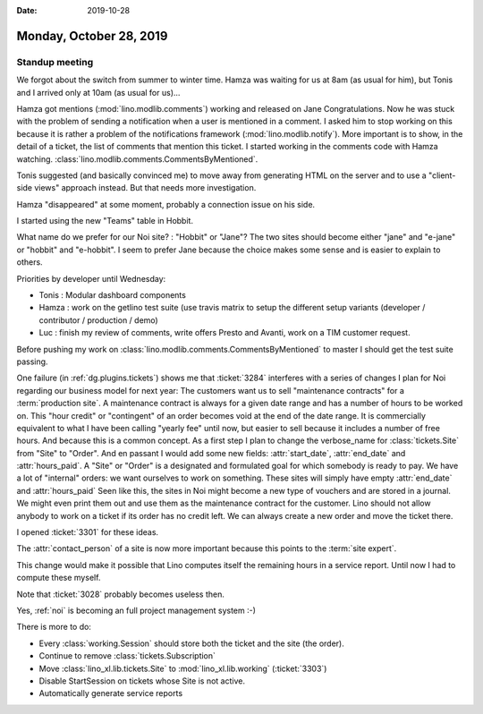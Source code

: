 :date: 2019-10-28

========================
Monday, October 28, 2019
========================

Standup meeting
===============

We forgot about the switch from summer to winter time. Hamza was waiting for us
at 8am (as usual for him), but Tonis and I arrived only at 10am (as usual for
us)...

Hamza got mentions (:mod:`lino.modlib.comments`) working and released on Jane
Congratulations. Now he was stuck with the problem of sending a notification
when a user is mentioned in a comment. I asked him to stop working on this
because it is rather a problem of the notifications framework
(:mod:`lino.modlib.notify`). More important is to show, in the detail of a
ticket, the list of comments that mention this ticket. I started working in the
comments code with Hamza watching.
:class:`lino.modlib.comments.CommentsByMentioned`.

Tonis suggested (and basically convinced me) to move away from generating HTML
on the server and to use a "client-side views" approach instead.  But that needs
more investigation.

Hamza "disappeared" at some moment, probably a connection issue on his side.

I started using the new "Teams" table in Hobbit.

What name do we prefer for our Noi site? : "Hobbit" or "Jane"? The two sites
should become either "jane" and "e-jane" or "hobbit" and "e-hobbit". I seem to
prefer Jane because the choice makes some sense and is easier to explain to
others.

Priorities by developer until Wednesday:

- Tonis : Modular dashboard components

- Hamza : work on the getlino test suite (use travis matrix to setup the
  different setup variants (developer / contributor / production / demo)

- Luc : finish my review of comments, write offers Presto and Avanti, work on a
  TIM customer request.


Before pushing my work on  :class:`lino.modlib.comments.CommentsByMentioned` to
master I should get the test suite passing.

One failure (in :ref:`dg.plugins.tickets`) shows me that :ticket:`3284` interferes
with a series of changes I plan for Noi regarding our business model for next
year: The customers want us to sell "maintenance contracts" for a
:term:`production site`.  A maintenance contract is always for a given date
range and has a number of hours to be worked on. This "hour credit" or
"contingent" of an order becomes void at the end of the date range.  It is
commercially equivalent to what I have been calling "yearly fee" until now, but
easier to sell because it includes a number of free hours. And because this is a
common concept. As a first step I plan to change the verbose_name for
:class:`tickets.Site` from "Site" to "Order". And en passant I would add some
new fields: :attr:`start_date`, :attr:`end_date` and :attr:`hours_paid`. A
"Site" or "Order" is a designated and formulated goal for which somebody is
ready to pay. We have a lot of "internal" orders: we want ourselves to work on
something. These sites will simply have empty :attr:`end_date` and
:attr:`hours_paid` Seen like this, the sites in Noi might become a new type of
vouchers and are stored in a journal. We might even print them out and use them
as the maintenance contract for the customer. Lino should not allow anybody to
work on a ticket if its order has no credit left. We can always create a new
order and move the ticket there.

I opened :ticket:`3301` for these ideas.

The :attr:`contact_person` of a site is now more important because this points
to the :term:`site expert`.

This change would make it possible that Lino computes itself the remaining hours
in a service report. Until now I had to compute these myself.

Note that :ticket:`3028` probably becomes useless then.

Yes, :ref:`noi` is becoming an full project management system :-)

There is more to do:

- Every :class:`working.Session` should store both the ticket and the site (the order).
- Continue to remove :class:`tickets.Subscription`
- Move :class:`lino_xl.lib.tickets.Site` to :mod:`lino_xl.lib.working` (:ticket:`3303`)
- Disable StartSession on tickets whose Site is not active.
- Automatically generate service reports
